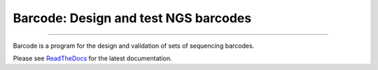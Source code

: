 Barcode: Design and test NGS barcodes
=====================================

.. image:: https://img.shields.io/github/last-commit/jfjlaros/barcode.svg
   :target: https://github.com/jfjlaros/barcode/graphs/commit-activity
.. image:: https://travis-ci.org/jfjlaros/barcode.svg?branch=master
   :target: https://travis-ci.org/jfjlaros/barcode
.. image:: https://readthedocs.org/projects/barcode/badge/?version=latest
   :target: https://barcode.readthedocs.io/en/latest
.. image:: https://img.shields.io/github/release-date/jfjlaros/barcode.svg
   :target: https://github.com/jfjlaros/barcode/releases
.. image:: https://img.shields.io/github/release/jfjlaros/barcode.svg
   :target: https://github.com/jfjlaros/barcode/releases
.. image:: https://img.shields.io/pypi/v/barcode.svg
   :target: https://pypi.org/project/barcode/
.. image:: https://img.shields.io/github/languages/code-size/jfjlaros/barcode.svg
   :target: https://github.com/jfjlaros/barcode
.. image:: https://img.shields.io/github/languages/count/jfjlaros/barcode.svg
   :target: https://github.com/jfjlaros/barcode
.. image:: https://img.shields.io/github/languages/top/jfjlaros/barcode.svg
   :target: https://github.com/jfjlaros/barcode
.. image:: https://img.shields.io/github/license/jfjlaros/barcode.svg
   :target: https://raw.githubusercontent.com/jfjlaros/barcode/master/LICENSE.md

----

Barcode is a program for the design and validation of sets of sequencing
barcodes.

Please see ReadTheDocs_ for the latest documentation.


.. _ReadTheDocs: https://barcode.readthedocs.io/en/latest/index.html
